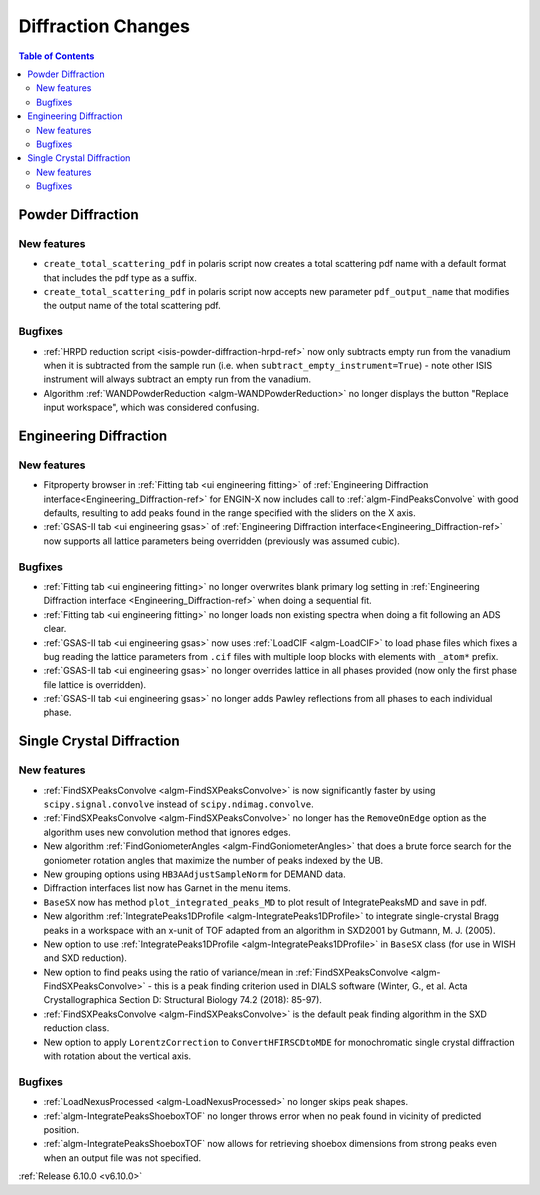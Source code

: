 ===================
Diffraction Changes
===================

.. contents:: Table of Contents
   :local:

Powder Diffraction
------------------

New features
############
- ``create_total_scattering_pdf`` in polaris script now creates a total scattering pdf name with a default format that includes the pdf type as a suffix.
- ``create_total_scattering_pdf`` in polaris script now accepts new parameter ``pdf_output_name`` that modifies the output name of the total scattering pdf.

Bugfixes
############
- :ref:`HRPD reduction script <isis-powder-diffraction-hrpd-ref>` now only subtracts empty run from the vanadium when it is subtracted from the sample run (i.e. when ``subtract_empty_instrument=True``) - note other ISIS instrument will always subtract an empty run from the vanadium.
- Algorithm :ref:`WANDPowderReduction <algm-WANDPowderReduction>` no longer displays the button "Replace input workspace", which was considered confusing.


Engineering Diffraction
-----------------------

New features
############
- Fitproperty browser in :ref:`Fitting tab <ui engineering fitting>` of :ref:`Engineering Diffraction interface<Engineering_Diffraction-ref>` for ENGIN-X now includes call to :ref:`algm-FindPeaksConvolve` with good defaults, resulting to add peaks found in the range specified with the sliders on the X axis.
- :ref:`GSAS-II tab <ui engineering gsas>` of :ref:`Engineering Diffraction interface<Engineering_Diffraction-ref>` now supports all lattice parameters being overridden (previously was assumed cubic).

Bugfixes
############
- :ref:`Fitting tab <ui engineering fitting>` no longer overwrites blank primary log setting in :ref:`Engineering Diffraction interface <Engineering_Diffraction-ref>`  when doing a sequential fit.
- :ref:`Fitting tab <ui engineering fitting>` no longer loads non existing spectra when doing a fit following an ADS clear.
- :ref:`GSAS-II tab <ui engineering gsas>` now uses :ref:`LoadCIF <algm-LoadCIF>` to load phase files which fixes a bug reading the lattice parameters from ``.cif`` files with multiple loop blocks with elements with ``_atom*`` prefix.
- :ref:`GSAS-II tab <ui engineering gsas>` no longer overrides lattice in all phases provided (now only the first phase file lattice is overridden).
- :ref:`GSAS-II tab <ui engineering gsas>` no longer adds Pawley reflections from all phases to each individual phase.


Single Crystal Diffraction
--------------------------

New features
############
- :ref:`FindSXPeaksConvolve <algm-FindSXPeaksConvolve>` is now significantly faster by using ``scipy.signal.convolve`` instead of ``scipy.ndimag.convolve``.
- :ref:`FindSXPeaksConvolve <algm-FindSXPeaksConvolve>` no longer has the ``RemoveOnEdge`` option as the algorithm uses new convolution method that ignores edges.
- New algorithm :ref:`FindGoniometerAngles <algm-FindGoniometerAngles>` that does a brute force search for the goniometer rotation angles that maximize the number of peaks indexed by the UB.
- New grouping options using ``HB3AAdjustSampleNorm`` for DEMAND data.
- Diffraction interfaces list now has Garnet in the menu items.
- ``BaseSX`` now has method ``plot_integrated_peaks_MD`` to plot result of IntegratePeaksMD and save in pdf.
- New algorithm :ref:`IntegratePeaks1DProfile <algm-IntegratePeaks1DProfile>` to integrate single-crystal Bragg peaks in a workspace with an x-unit of TOF adapted from an algorithm in SXD2001 by Gutmann, M. J. (2005).
- New option to use :ref:`IntegratePeaks1DProfile <algm-IntegratePeaks1DProfile>` in ``BaseSX`` class (for use in WISH and SXD reduction).
- New option to find peaks using the ratio of variance/mean in :ref:`FindSXPeaksConvolve <algm-FindSXPeaksConvolve>` - this is a peak finding criterion used in DIALS software (Winter, G., et al.  Acta Crystallographica Section D: Structural Biology 74.2 (2018): 85-97).
- :ref:`FindSXPeaksConvolve <algm-FindSXPeaksConvolve>` is the default peak finding algorithm in the SXD reduction class.
- New option to apply ``LorentzCorrection`` to ``ConvertHFIRSCDtoMDE`` for monochromatic single crystal diffraction with rotation about the vertical axis.

Bugfixes
############
- :ref:`LoadNexusProcessed <algm-LoadNexusProcessed>` no longer skips peak shapes.
- :ref:`algm-IntegratePeaksShoeboxTOF` no longer throws error when no peak found in vicinity of predicted position.
- :ref:`algm-IntegratePeaksShoeboxTOF` now allows for retrieving shoebox dimensions from strong peaks even when an output file was not specified.

:ref:`Release 6.10.0 <v6.10.0>`
